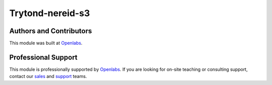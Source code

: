 Trytond-nereid-s3
=================

.. image:: https://api.travis-ci.org/openlabs/trytond-nereid-s3.png?branch=develop
  :target: https://travis-ci.org/openlabs/trytond-nereid-s3
  :alt: Build Status
.. image:: https://pypip.in/download/openlabs_nereid_s3/badge.svg
    :target: https://pypi.python.org/pypi/openlabs_nereid_s3/
    :alt: Downloads
.. image:: https://pypip.in/version/openlabs_nereid_s3/badge.svg
    :target: https://pypi.python.org/pypi/openlabs_nereid_s3
    :alt: Latest Version
.. image:: https://pypip.in/status/openlabs_nereid_s3/badge.svg
    :target: https://pypi.python.org/pypi/openlabs_nereid_s3
    :alt: Development Status

Authors and Contributors
------------------------

This module was built at `Openlabs <http://www.openlabs.co.in>`_. 

Professional Support
--------------------

This module is professionally supported by `Openlabs <http://www.openlabs.co.in>`_.
If you are looking for on-site teaching or consulting support, contact our
`sales <mailto:sales@openlabs.co.in>`_ and `support
<mailto:support@openlabs.co.in>`_ teams.
